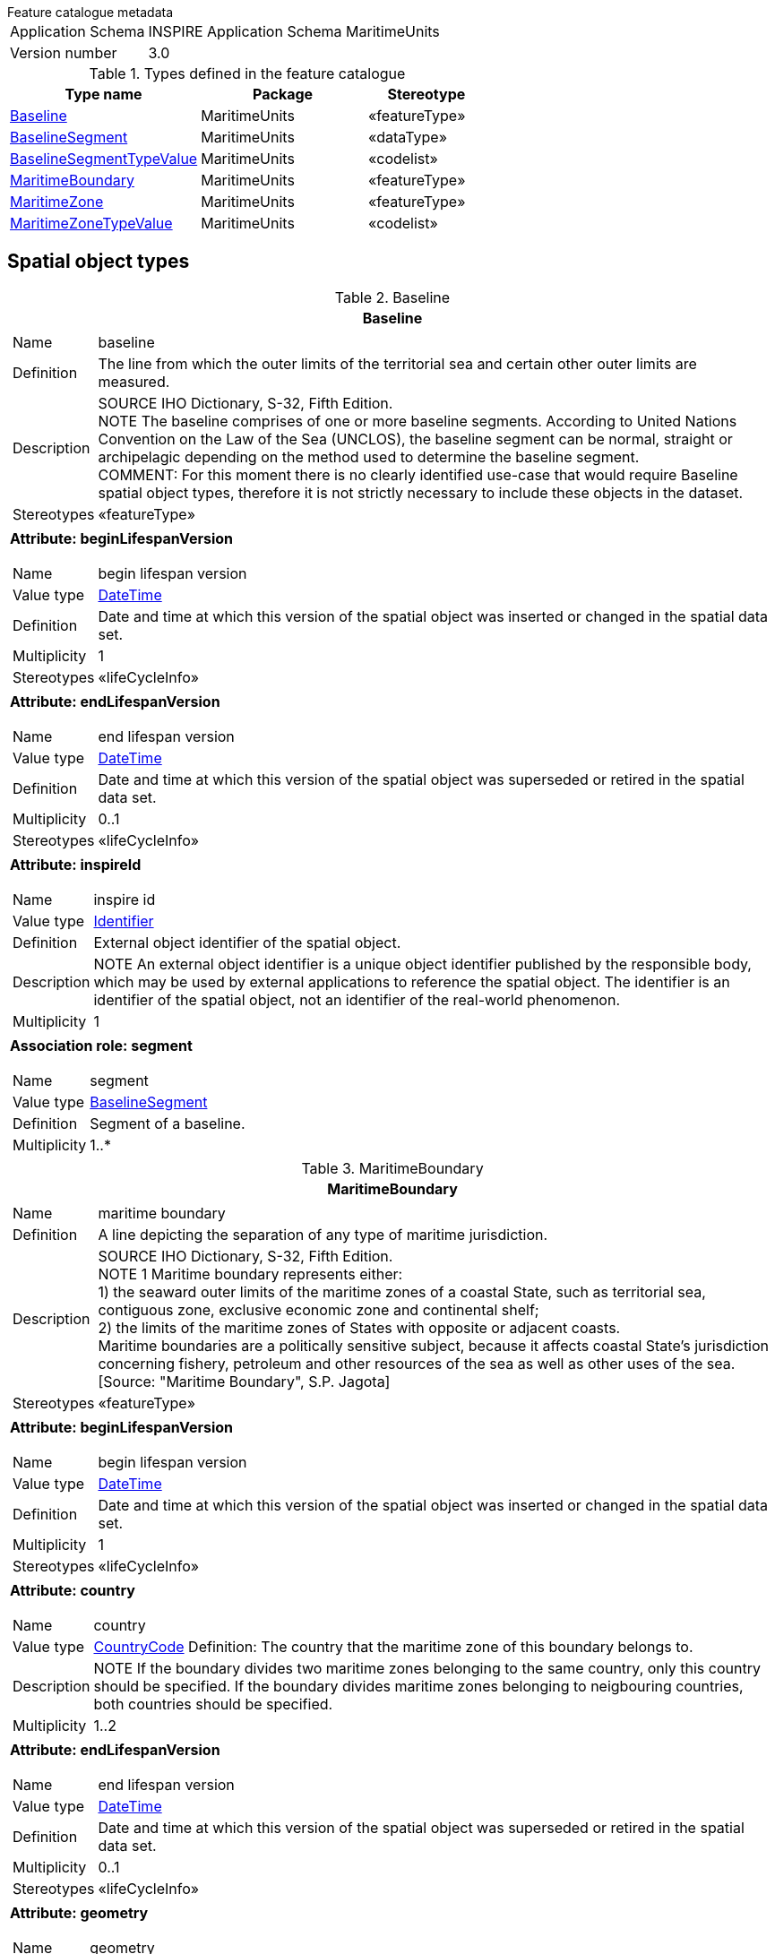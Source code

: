 .Feature catalogue metadata
[horizontal]
Application Schema:: INSPIRE Application Schema MaritimeUnits
Version number:: 3.0

.Types defined in the feature catalogue
[cols="40,35,25"]
|===
|*Type name* |*Package* |*Stereotype*

|<<Baseline>> |MaritimeUnits |«featureType»
|<<BaselineSegment>> |MaritimeUnits |«dataType»
|<<BaselineSegmentTypeValue>> |MaritimeUnits |«codelist»
|<<MaritimeBoundary>> |MaritimeUnits |«featureType»
|<<MaritimeZone>> |MaritimeUnits |«featureType»
|<<MaritimeZoneTypeValue>> |MaritimeUnits |«codelist»
|===

==	Spatial object types

[[Baseline]]
.Baseline
[cols="1a", options="header"]
|===
|*Baseline*

|[horizontal]
Name:: baseline
Definition:: The line from which the outer limits of the territorial sea and certain other outer limits are measured.
Description:: SOURCE IHO Dictionary, S-32, Fifth Edition. +
NOTE The baseline comprises of one or more baseline segments.
According to United Nations Convention on the Law of the Sea (UNCLOS), the baseline segment can be normal, straight or archipelagic depending on the method used to determine the baseline segment. +
COMMENT: For this moment there is no clearly identified use-case that would require Baseline spatial object types, therefore it is not strictly necessary to include these objects in the dataset.
Stereotypes:: «featureType»

|*Attribute: beginLifespanVersion* +
[horizontal]
Name:: begin lifespan version
Value type:: <<DateTime>>
Definition:: Date and time at which this version of the spatial object was inserted or changed in the spatial data set.
Multiplicity:: 1
Stereotypes:: «lifeCycleInfo»

|*Attribute: endLifespanVersion* +
[horizontal]
Name:: end lifespan version
Value type:: <<DateTime>>
Definition:: Date and time at which this version of the spatial object was superseded or retired in the spatial data set.
Multiplicity:: 0..1
Stereotypes:: «lifeCycleInfo»

|*Attribute: inspireId* +
[horizontal]
Name:: inspire id
Value type:: <<Identifier>>
Definition:: External object identifier of the spatial object.
Description:: NOTE An external object identifier is a unique object identifier published by the responsible body, which may be used by external applications to reference the spatial object. The identifier is an identifier of the spatial object, not an identifier of the real-world phenomenon.
Multiplicity:: 1

|*Association role: segment* +
[horizontal]
Name:: segment
Value type:: <<BaselineSegment>>
Definition:: Segment of a baseline.
Multiplicity:: 1..*
|===

[[MaritimeBoundary]]
.MaritimeBoundary
[cols="1a", options="header"]
|===
|*MaritimeBoundary*

|[horizontal]
Name:: maritime boundary
Definition:: A line depicting the separation of any type of maritime jurisdiction.
Description:: SOURCE IHO Dictionary, S-32, Fifth Edition. +
NOTE 1 Maritime boundary represents either: +
1) the seaward outer limits of the maritime zones of a coastal State, such as territorial sea, contiguous zone, exclusive economic zone and continental shelf; +
2) the limits of the maritime zones of States with opposite or adjacent coasts. +
Maritime boundaries are a politically sensitive subject, because it affects coastal State's jurisdiction concerning fishery, petroleum and other resources of the sea as well as other uses of the sea. [Source: "Maritime Boundary", S.P. Jagota]
Stereotypes:: «featureType»

|*Attribute: beginLifespanVersion* +
[horizontal]
Name:: begin lifespan version
Value type:: <<DateTime>>
Definition:: Date and time at which this version of the spatial object was inserted or changed in the spatial data set.
Multiplicity:: 1
Stereotypes:: «lifeCycleInfo»

|*Attribute: country* +
[horizontal]
Name:: country
Value type:: <<CountryCode>>
Definition: The country that the maritime zone of this boundary belongs to.
Description:: NOTE If the boundary divides two maritime zones belonging to the same country, only this country should be specified. If the boundary divides maritime zones belonging to neigbouring countries, both countries should be specified.
Multiplicity:: 1..2

|*Attribute: endLifespanVersion* +
[horizontal]
Name:: end lifespan version
Value type:: <<DateTime>>
Definition:: Date and time at which this version of the spatial object was superseded or retired in the spatial data set.
Multiplicity:: 0..1
Stereotypes:: «lifeCycleInfo»

|*Attribute: geometry* +
[horizontal]
Name:: geometry
Value type:: <<GM_Curve>>
Definition:: Geometric representation of the maritime boundary.
Multiplicity:: 1

|*Attribute: inspireId* +
[horizontal]
Name:: inspire id
Value type:: <<Identifier>>
Definition:: External object identifier of the spatial object.
Description:: NOTE An external object identifier is a unique object identifier published by the responsible body, which may be used by external applications to reference the spatial object. The identifier is an identifier of the spatial object, not an identifier of the real-world phenomenon.
Multiplicity:: 1

|*Attribute: legalStatus* +
[horizontal]
Name:: legal status
Value type:: <<LegalStatusValue>>
Definition:: Legal status of this maritime boundary.
Description:: NOTE The legal status is considered in terms of political agreement or disagreement of the maritime boundary.
Multiplicity:: 1
Stereotypes:: «voidable»

|*Attribute: technicalStatus* +
[horizontal]
Name:: technical status
Value type:: TechnicalStatusValue
Definition:: The technical status of the maritime boundary.
Description:: NOTE The technical status of the maritime boundary is considered in terms of its topological matching or not-matching with the borders of maritime zones separated by this boundary. Edge-matched means that the same set of coordinates is used.
Multiplicity:: 1
Stereotypes:: «voidable»
|===

[[MaritimeZone]]
.MaritimeZone
[cols="1a", options="header"]
|===
|*MaritimeZone*

|[horizontal]
Name:: maritime zone
Definition:: A belt of sea defined by international treaties and conventions, where coastal State executes jurisdictional rights.
Description:: NOTE 1 The zone is established for e.g. cadastral, administrative, economic, security or safety purposes. It is not established for environmental management or regulation, which is covered by the theme Area management/restriction/regulation zones and reporting areas, or for environmental protection, which is covered by the theme Protected sites. +
NOTE 2 The maritime zone can be either internal waters, territorial sea, contiguous zone, exclusive economic zone or continental shelf.
Stereotypes:: «featureType»

|*Attribute: beginLifespanVersion* +
[horizontal]
Name:: begin lifespan version
Value type:: <<DateTime>>
Definition:: Date and time at which this version of the spatial object was inserted or changed in the spatial data set.
Multiplicity:: 1
Stereotypes:: «lifeCycleInfo,voidable»

|*Attribute: country* +
[horizontal]
Name:: country
Value type:: <<CountryCode>>
Definition: The country that this maritime zone belongs to.
Multiplicity:: 1

|*Attribute: endLifespanVersion* +
[horizontal]
Name:: end lifespan version
Value type:: <<DateTime>>
Definition:: Date and time at which this version of the spatial object was superseded or retired in the spatial data set.
Multiplicity:: 0..1
Stereotypes:: «lifeCycleInfo,voidable»

|*Attribute: geometry* +
[horizontal]
Name:: geometry
Value type:: <<GM_MultiSurface>>
Definition:: Geometric representation of spatial area covered by this maritime zone.
Multiplicity:: 1

|*Attribute: inspireId* +
[horizontal]
Name:: inspire id
Value type:: <<Identifier>>
Definition:: External object identifier of the spatial object.
Description:: NOTE An external object identifier is a unique object identifier published by the responsible body, which may be used by external applications to reference the spatial object. The identifier is an identifier of the spatial object, not an identifier of the real-world phenomenon.
Multiplicity:: 1

|*Attribute: name* +
[horizontal]
Name:: name
Value type:: <<GeographicalName>>
Definition:: Name(s) of the maritime zone.
Multiplicity:: 0..*
Stereotypes:: «voidable»

|*Attribute: zoneType* +
[horizontal]
Name:: zone type
Value type:: <<MaritimeZoneTypeValue>>
Definition:: Type of maritime zone.
Multiplicity:: 1

|*Association role: boundary* +
[horizontal]
Name:: boundary
Value type:: <<MaritimeBoundary>>
Definition:: The boundary or boundaries of this maritime zone.
Multiplicity:: 1..*
Stereotypes:: «voidable»

|*Association role: seaArea* +
[horizontal]
Value type:: SeaArea
Multiplicity:: {empty}

|*Association role: baseline* +
[horizontal]
Value type:: <<Shoreline>>
Multiplicity:: {empty}

|*Association role: baseline* +
[horizontal]
Name:: baseline
Value type:: <<Baseline>>
Definition:: Baseline or baselines used for the delineation of this maritime zone.
Multiplicity:: 1..*
Stereotypes:: «voidable»
|===

==	Data types

[[BaselineSegment]]
.BaselineSegment
[cols="1a", options="header"]
|===
|*BaselineSegment*

|[horizontal]
Name:: baseline segment
Definition:: Segment of the baseline from which the outer limits of the territorial sea and certain other outer limits are measured.
Stereotypes:: «dataType»

|*Attribute: geometry* +
[horizontal]
Name:: geometry
Value type:: <<GM_Curve>>
Definition:: Geometric representation of the baseline segment.
Multiplicity:: 1

|*Attribute: segmentType* +
[horizontal]
Name:: segment type
Value type:: <<BaselineSegmentTypeValue>>
Definition:: The baseline type used for this segment.
Description:: The type can be 'normal', 'straight' or 'archipelagic'.
Multiplicity:: 1
|===

==	Code lists

[[BaselineSegmentTypeValue]]
.BaselineSegmentTypeValue
[cols="1a", options="header"]
|===
|*BaselineSegmentTypeValue*

|[horizontal]
Name:: baseline segment type value
Definition:: The types of baselines used to measure the breadth of the territorial sea.
Extensibility:: none
Identifier:: http://inspire.ec.europa.eu/codelist/BaselineSegmentTypeValue
Values:: The allowed values for this code list comprise only the values specified in <<_annex_c_normative_code_list_values,Annex C>>.
|===

[[MaritimeZoneTypeValue]]
.MaritimeZoneTypeValue
[cols="1a", options="header"]
|===
|*MaritimeZoneTypeValue*

|[horizontal]
Name:: maritime zone type value
Definition:: Type of maritime zone.
Extensibility:: none
Identifier:: http://inspire.ec.europa.eu/codelist/MaritimeZoneTypeValue
Values:: The allowed values for this code list comprise only the values specified in <<_annex_c_normative_code_list_values,Annex C>>.
|===

==	Imported types (informative)

This section lists definitions for feature types, data types and enumerations and code lists that are defined in other application schemas. The section is purely informative and should help the reader understand the feature catalogue presented in the previous sections. For the normative documentation of these types, see the given references.

[[CountryCode]]
.CountryCode
[cols="1a", options="header"]
|===
|*CountryCode*

|[horizontal]
Package:: Base Types 2
Reference:: INSPIRE Generic Conceptual Model, version 3.4 [DS-D2.5]
|===

[[DateTime]]
.DateTime
[cols="1a", options="header"]
|===
|*DateTime*

|[horizontal]
Package:: DateTime
Reference:: Geographic information -- Conceptual schema language [ISO/TS 19103:2005]
|===

[[GM_Curve]]
.GM_Curve
[cols="1a", options="header"]
|===
|*GM_Curve*

|[horizontal]
Package:: Geometric primitive
Reference:: Geographic information -- Spatial schema [ISO 19107:2003]
|===

[[GM_MultiSurface]]
.GM_MultiSurface
[cols="1a", options="header"]
|===
|*GM_MultiSurface*

|[horizontal]
Package:: Geometric aggregates
Reference:: Geographic information -- Spatial schema [ISO 19107:2003]
|===

[[GeographicalName]]
.GeographicalName
[cols="1a", options="header"]
|===
|*GeographicalName*

|[horizontal]
Package:: Geographical Names
Reference:: INSPIRE Data specification on Geographical Names [DS-D2.8.I.3]
Definition:: Proper noun applied to a real world entity.
|===

[[Identifier]]
.Identifier
[cols="1a", options="header"]
|===
|*Identifier*

|[horizontal]
Package:: Base Types
Reference:: INSPIRE Generic Conceptual Model, version 3.4 [DS-D2.5]
Definition:: External unique object identifier published by the responsible body, which may be used by external applications to reference the spatial object.
Description:: NOTE1 External object identifiers are distinct from thematic object identifiers. +
NOTE 2 The voidable version identifier attribute is not part of the unique identifier of a spatial object and may be used to distinguish two versions of the same spatial object. +
NOTE 3 The unique identifier will not change during the life-time of a spatial object.
|===

[[LegalStatusValue]]
.LegalStatusValue
[cols="1a", options="header"]
|===
|*LegalStatusValue*

|[horizontal]
Package:: AdministrativeUnits
Reference:: INSPIRE Data specification on Administrative Units [DS-D2.8.I.4]
Definition:: Description of the legal status of administrative boundaries.
|===

[[SeaArea]]
.SeaArea
[cols="1a", options="header"]
|===
|*SeaArea*

|[horizontal]
Package:: Sea Regions
Reference:: INSPIRE Data specification on Sea Regions [DS-D2.8.III.16]
Definition:: An area of sea defined according to its physical and chemical characteristics. It may have multiple geometries (extent) to represent different tidal states.
Description:: A SeaArea is a type of HydroObject as described in the Annex1 theme Hydrography. It has geometry described by one or more GM_MultiSurfaces. Multiple geometries are allowed to enable a SeaArea to be described according to different tidal states.
Typically however, specialisations of SeaArea will restrict the geometry to a particular tidal state or set of tidal states. SeaAreas include named seas such as ‘Baltic Sea’ and also un-named areas of sea that have particular chemical and physical characteristics. SeaAreas are 2D objects and carry no explicit information about the depth of the sea, this is specified in the INSPIRE Elevation Theme.
|===

[[Shoreline]]
.Shoreline
[cols="1a", options="header"]
|===
|*Shoreline*

|[horizontal]
Package:: Sea Regions
Reference:: INSPIRE Data specification on Sea Regions [DS-D2.8.III.16]
Definition:: Any Boundary between a Sea Area and land.
|===

[[TechnicalStatusValue]]
.TechnicalStatusValue
[cols="1a", options="header"]
|===
|*TechnicalStatusValue*

|[horizontal]
Package:: AdministrativeUnits
Reference:: INSPIRE Data specification on Administrative Units [DS-D2.8.I.4]
Definition:: Description of the technical status of administrative boundaries.
|===
